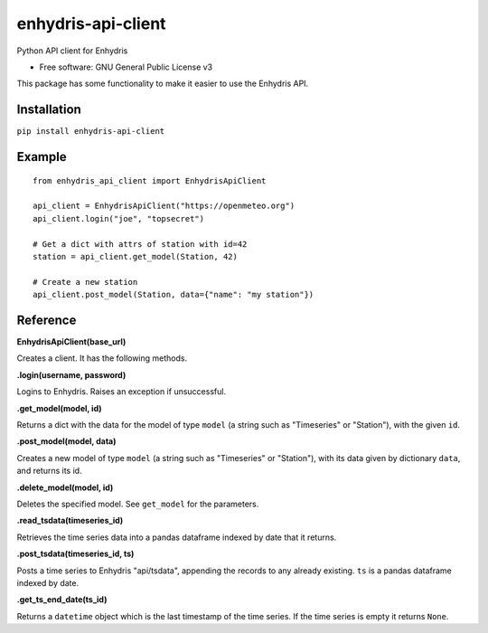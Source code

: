 ===================
enhydris-api-client
===================


.. image:: https://img.shields.io/pypi/v/enhydris_api_client.svg
        :target: https://pypi.python.org/pypi/enhydris-api-client
        :alt: Pypi

.. image:: https://img.shields.io/travis/openmeteo/enhydris-api-client.svg
        :target: https://travis-ci.org/openmeteo/enhydris-api-client
        :alt: Build

.. image:: https://codecov.io/github/openmeteo/enhydris-api-client/coverage.svg
        :target: https://codecov.io/gh/openmeteo/enhydris-api-client
        :alt: Coverage

.. image:: https://pyup.io/repos/github/openmeteo/enhydris-api-client/shield.svg
         :target: https://pyup.io/repos/github/openmeteo/enhydris-api-client/
         :alt: Updates

Python API client for Enhydris

* Free software: GNU General Public License v3

This package has some functionality to make it easier to use the
Enhydris API.

Installation
============

``pip install enhydris-api-client``

Example
=======

::

    from enhydris_api_client import EnhydrisApiClient

    api_client = EnhydrisApiClient("https://openmeteo.org")
    api_client.login("joe", "topsecret")

    # Get a dict with attrs of station with id=42
    station = api_client.get_model(Station, 42)

    # Create a new station
    api_client.post_model(Station, data={"name": "my station"})


Reference
=========

**EnhydrisApiClient(base_url)**

Creates a client. It has the following methods.

**.login(username, password)**

Logins to Enhydris. Raises an exception if unsuccessful.

**.get_model(model, id)**

Returns a dict with the data for the model of type ``model`` (a string such
as "Timeseries" or "Station"), with the given ``id``.

**.post_model(model, data)**

Creates a new model of type ``model`` (a string such as "Timeseries"
or "Station"), with its data given by dictionary ``data``, and
returns its id.

**.delete_model(model, id)**

Deletes the specified model. See ``get_model`` for the parameters.

**.read_tsdata(timeseries_id)**

Retrieves the time series data into a pandas dataframe indexed by date that
it returns.

**.post_tsdata(timeseries_id, ts)**

Posts a time series to Enhydris "api/tsdata", appending the records
to any already existing. ``ts`` is a pandas dataframe indexed by date.

**.get_ts_end_date(ts_id)**

Returns a ``datetime`` object which is the last timestamp of the time
series. If the time series is empty it returns ``None``.
